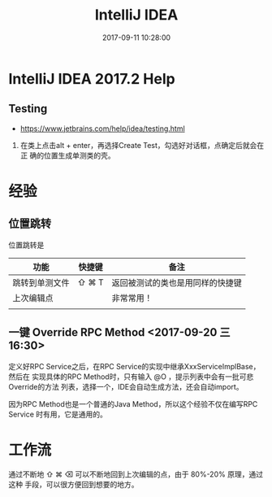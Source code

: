 #+TITLE: IntelliJ IDEA
#+DATE: 2017-09-11 10:28:00

* IntelliJ IDEA 2017.2 Help
** Testing
- https://www.jetbrains.com/help/idea/testing.html

1. 在类上点击alt + enter，再选择Create Test，勾选好对话框，点确定后就会在正
   确的位置生成单测类的壳。

* 经验
** 位置跳转
位置跳转是
| 功能           | 快捷键 | 备注                             |
|----------------+--------+----------------------------------|
| 跳转到单测文件 | ⇧ ⌘ T  | 返回被测试的类也是用同样的快捷键 |
| 上次编辑点     |        | 非常常用！                       |
|                |        |                                  |

** 一键 Override RPC Method <2017-09-20 三 16:30>
定义好RPC Service之后，在RPC Service的实现中继承XxxServiceImplBase，然后在
实现具体的RPC Method时，只有输入 @O ，提示列表中会有一批可悲Override的方法
列表，选择一个，IDE会自动生成方法，还会自动import。

因为RPC Method也是一个普通的Java Method，所以这个经验不仅在编写RPC Service
时有用，它是通用的。





* 工作流
通过不断地 ⇧ ⌘ ⌫  可以不断地回到上次编辑的点，由于 80%-20% 原理，通过这种
手段，可以很方便回到想要的地方。
